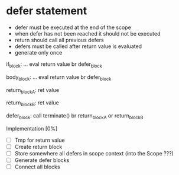 * defer statement
  - defer must be executed at the end of the scope
  - when defer has not been reached it should not be executed
  - return should call all previous defers
  - defers must be called after return value is evaluated
  - generate only once

  if_block:
  ...
  eval return value
  br defer_block

  body_block:
  ...
  eval return value
  br defer_block

  return_block_A:
  ret value

  return_block_B:
  ret value

  defer_block: 
  call terminate()
  br return_block_A or return_block_B

  Implementation [0%]
  - [ ] Tmp for return value
  - [ ] Create return block
  - [ ] Store somewhere all defers in scope context (into the Scope ???)
  - [ ] Generate defer blocks
  - [ ] Connect all blocks
